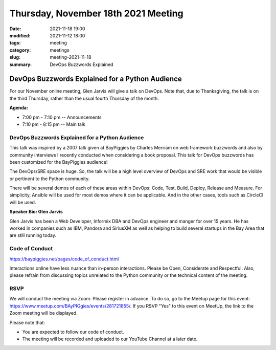 Thursday, November 18th 2021 Meeting
####################################

:date: 2021-11-18 19:00
:modified: 2021-11-12 18:00
:tags: meeting
:category: meetings
:slug: meeting-2021-11-18
:summary: DevOps Buzzwords Explained

DevOps Buzzwords Explained for a Python Audience
================================================
For our November online meeting, Glen Jarvis will give a talk on DevOps. Note that, due to Thanksgiving,
the talk is on the third Thursday, rather than the usual fourth Thursday of the month.

**Agenda:**

* 7:00 pm - 7:10 pm -- Announcements
* 7:10 pm - 8:15 pm -- Main talk

.. image:: /images/meetings/baypiggies-nov-2021.png
   :alt: Meeting picture
   :align: center



DevOps Buzzwords Explained for a Python Audience
------------------------------------------------------
This talk was inspired by a 2007 talk given at BayPiggies by Charles Merriam on web framework buzzwords and also by community interviews I recently conducted when considering a book proposal. This talk for DevOps buzzwords has been customized for the BayPiggies audience!

The DevOps/SRE space is huge. So, the talk will be a high level overview of DevOps and SRE work that would be visible or pertinent to the Python community.

There will be several demos of each of these areas within DevOps: Code, Test, Build, Deploy, Release and Measure. For simplicity, Ansible will be used for most demos where it can be applicable. And in the other cases, tools such as CircleCI will be used.

**Speaker Bio: Glen Jarvis**

Glen Jarvis has been a Web Developer, Informix DBA and DevOps engineer and manger for over 15 years. He has worked in companies such as IBM, Pandora and SiriusXM as well as helping to build several startups in the Bay Area that are still running today.


Code of Conduct
---------------
https://baypiggies.net/pages/code_of_conduct.html

Interactions online have less nuance than in-person interactions. Please be Open, Considerate and Respectful. 
Also, please refrain from discussing topics unrelated to the Python community or the technical content of the meeting.

RSVP
----
We will conduct the meeting via Zoom. Please register in advance. To do so, go to the Meetup page for this event:
https://www.meetup.com/BAyPIGgies/events/281721855/. If you RSVP "Yes" to this event on MeetUp, the link to the Zoom meeting
will be displayed.

Please note that:

* You are expected to follow our code of conduct.

* The meeting will be recorded and uploaded to our YouTube Channel at a later date.

